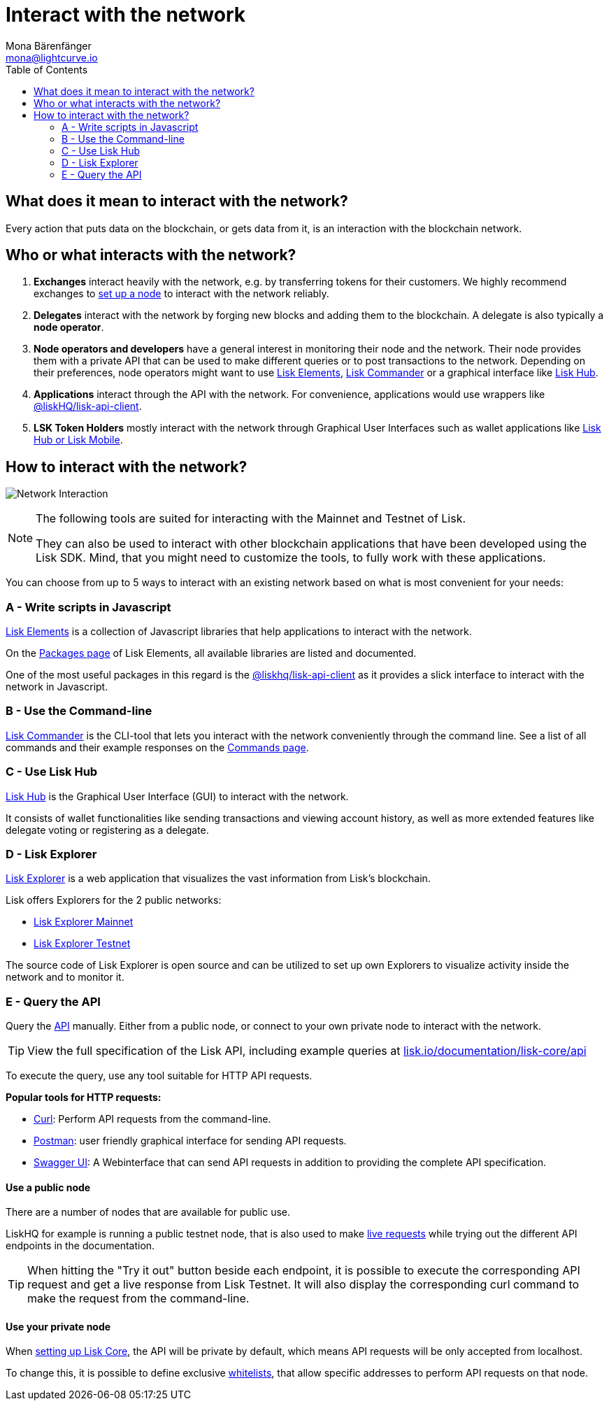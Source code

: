 = Interact with the network
Mona Bärenfänger <mona@lightcurve.io>
:toc:
:imagesdir: ../assets/images
:v_sdk: 2.3.5

== What does it mean to interact with the network?

Every action that puts data on the blockchain, or gets data from it, is an interaction with the blockchain network.

== Who or what interacts with the network?

. *Exchanges* interact heavily with the network, e.g. by transferring tokens for their customers.
We highly recommend exchanges to xref:getting-started/maintain-a-node.adoc[set up a node] to interact with the network reliably.
. *Delegates* interact with the network by forging new blocks and adding them to the blockchain.
A delegate is also typically a *node operator*.
. *Node operators and developers* have a general interest in monitoring their node and the network.
Their node provides them with a private API that can be used to make different queries or to post transactions to the network.
Depending on their preferences, node operators might want to use <<_a_write_scripts_in_javascript,Lisk Elements>>, <<_b_use_the_command_line,Lisk Commander>> or a graphical interface like <<_c_use_lisk_hub,Lisk Hub>>.
. *Applications* interact through the API with the network.
For convenience, applications would use wrappers like xref:{v_sdk}@lisk-sdk::lisk-elements/packages/api-client.adoc[@liskHQ/lisk-api-client].
. *LSK Token Holders* mostly interact with the network through Graphical User Interfaces such as wallet applications like https://lisk.io/hub[Lisk Hub or Lisk Mobile].

== How to interact with the network?

image:network_interaction.png[Network Interaction]

[NOTE]
====
The following tools are suited for interacting with the Mainnet and Testnet of Lisk.

They can also be used to interact with other blockchain applications that have been developed using the Lisk SDK.
Mind, that you might need to customize the tools, to fully work with these applications.
====

You can choose from up to 5 ways to interact with an existing network based on what is most convenient for your needs:

=== A - Write scripts in Javascript

xref:{v_sdk}@lisk-sdk::lisk-elements/index.adoc[Lisk Elements] is a collection of Javascript libraries that help applications to interact with the network.

On the xref:{v_sdk}@lisk-sdk::lisk-elements/packages.adoc[Packages page] of Lisk Elements, all available libraries are listed and documented.

One of the most useful packages in this regard is the xref:{v_sdk}@lisk-sdk::lisk-elements/packages/api-client.adoc[@liskhq/lisk-api-client] as it provides a slick interface to interact with the network in Javascript.

=== B - Use the Command-line

xref:{v_sdk}@lisk-sdk::lisk-commander/index.adoc[Lisk Commander] is the CLI-tool that lets you interact with the network conveniently through the command line.
See a list of all commands and their example responses on the xref:{v_sdk}@lisk-sdk::lisk-commander/user-guide/commands.adoc[Commands page].

=== C - Use Lisk Hub

https://lisk.io/hub[Lisk Hub] is the Graphical User Interface (GUI) to interact with the network.

It consists of wallet functionalities like sending transactions and viewing account history, as well as more extended features like delegate voting or registering as a delegate.

=== D - Lisk Explorer

https://github.com/LiskHQ/lisk-explorer[Lisk Explorer] is a web application that visualizes the vast information from Lisk’s blockchain.

Lisk offers Explorers for the 2 public networks:

* https://explorer.lisk.io/[Lisk Explorer Mainnet]
* https://testnet-explorer.lisk.io/[Lisk Explorer Testnet]

The source code of Lisk Explorer is open source and can be utilized to set up own Explorers to visualize activity inside the network and to monitor it.

=== E - Query the API

Query the https://lisk.io/documentation/lisk-core/api[API] manually.
Either from a public node, or connect to your own private node to interact with the network.

TIP: View the full specification of the Lisk API, including example queries at https://lisk.io/documentation/lisk-core/api[lisk.io/documentation/lisk-core/api]

To execute the query, use any tool suitable for HTTP API requests.

*Popular tools for HTTP requests:*

* https://curl.haxx.se/[Curl]: Perform API requests from the command-line.
* https://www.getpostman.com/[Postman]: user friendly graphical interface for sending API requests.
* https://lisk.io/documentation/lisk-core/api[Swagger UI]: A Webinterface that can send API requests in addition to providing the complete API specification.

==== Use a public node

There are a number of nodes that are available for public use.

LiskHQ for example is running a public testnet node, that is also used to make https://lisk.io/documentation/lisk-core/api[live requests] while trying out the different API endpoints in the documentation.

[TIP]
====
When hitting the "Try it out" button beside each endpoint, it is possible to execute the corresponding API request and get a live response from Lisk Testnet.
It will also display the corresponding curl command to make the request from the command-line.
====

==== Use your private node

When xref:getting-started/maintain-a-node.adoc[setting up Lisk Core], the API will be private by default, which means API requests will be only accepted from localhost.

To change this, it is possible to define exclusive xref:configuration.adoc#_api_access_control[whitelists], that allow specific addresses to perform API requests on that node.
